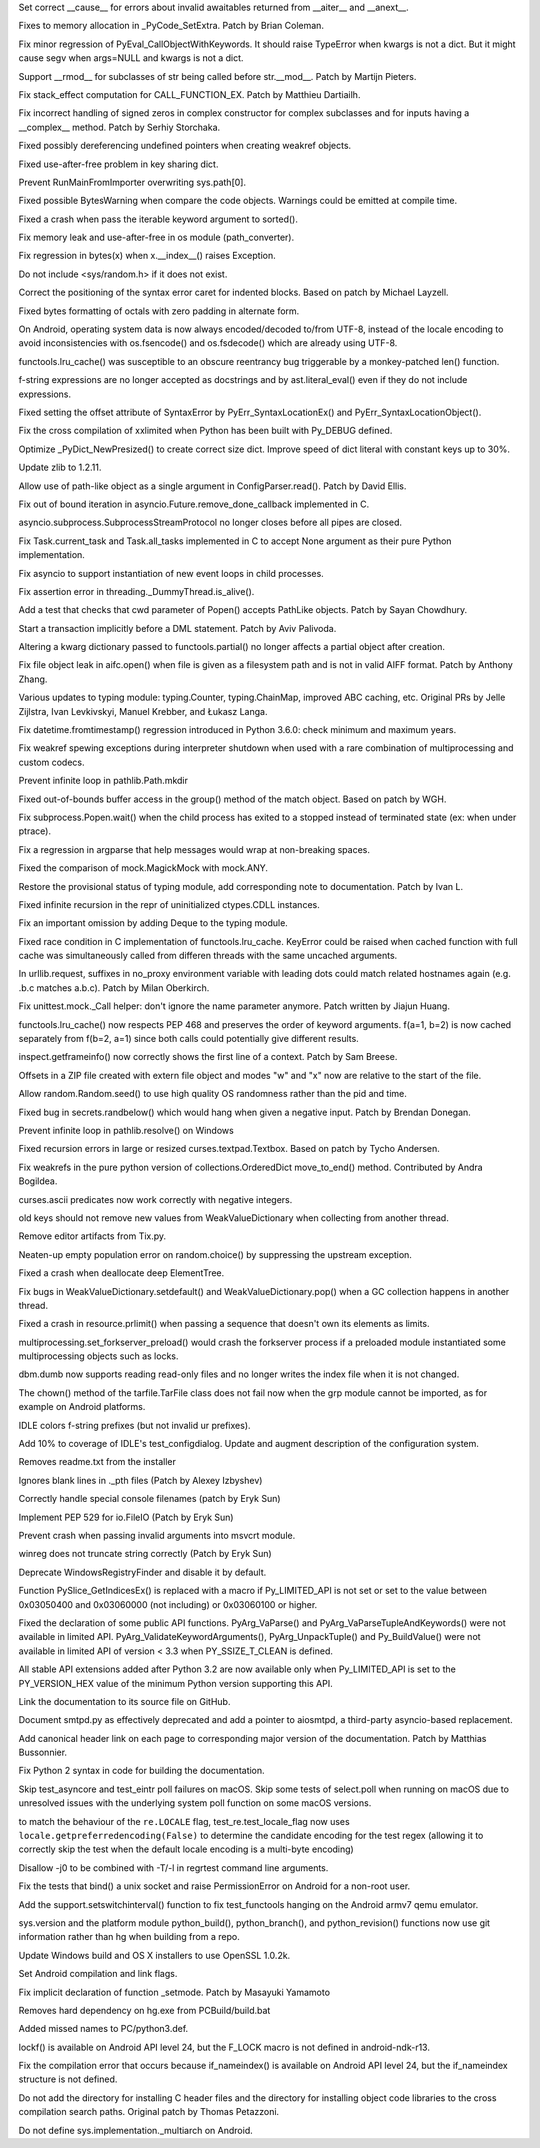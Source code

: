 .. bpo: 28893
.. date: 9892
.. nonce: WTKnpj
.. release date: 2017-03-04
.. section: Core and Builtins

Set correct __cause__ for errors about invalid awaitables returned from
__aiter__ and __anext__.

..

.. bpo: 29683
.. date: 9891
.. nonce: G5iS-P
.. section: Core and Builtins

Fixes to memory allocation in _PyCode_SetExtra.  Patch by Brian Coleman.

..

.. bpo: 29684
.. date: 9890
.. nonce: wTgEoh
.. section: Core and Builtins

Fix minor regression of PyEval_CallObjectWithKeywords. It should raise
TypeError when kwargs is not a dict.  But it might cause segv when args=NULL
and kwargs is not a dict.

..

.. bpo: 28598
.. date: 9889
.. nonce: QxbzQn
.. section: Core and Builtins

Support __rmod__ for subclasses of str being called before str.__mod__.
Patch by Martijn Pieters.

..

.. bpo: 29607
.. date: 9888
.. nonce: 7NvBA1
.. section: Core and Builtins

Fix stack_effect computation for CALL_FUNCTION_EX. Patch by Matthieu
Dartiailh.

..

.. bpo: 29602
.. date: 9887
.. nonce: qyyskC
.. section: Core and Builtins

Fix incorrect handling of signed zeros in complex constructor for complex
subclasses and for inputs having a __complex__ method. Patch by Serhiy
Storchaka.

..

.. bpo: 29347
.. date: 9886
.. nonce: 1RPPGN
.. section: Core and Builtins

Fixed possibly dereferencing undefined pointers when creating weakref
objects.

..

.. bpo: 29438
.. date: 9885
.. nonce: IKxD6I
.. section: Core and Builtins

Fixed use-after-free problem in key sharing dict.

..

.. bpo: 29319
.. date: 9884
.. nonce: KLDUZf
.. section: Core and Builtins

Prevent RunMainFromImporter overwriting sys.path[0].

..

.. bpo: 29337
.. date: 9883
.. nonce: bjX8AE
.. section: Core and Builtins

Fixed possible BytesWarning when compare the code objects. Warnings could be
emitted at compile time.

..

.. bpo: 29327
.. date: 9882
.. nonce: XXQarW
.. section: Core and Builtins

Fixed a crash when pass the iterable keyword argument to sorted().

..

.. bpo: 29034
.. date: 9881
.. nonce: 7-uEDT
.. section: Core and Builtins

Fix memory leak and use-after-free in os module (path_converter).

..

.. bpo: 29159
.. date: 9880
.. nonce: gEn_kP
.. section: Core and Builtins

Fix regression in bytes(x) when x.__index__() raises Exception.

..

.. bpo: 28932
.. date: 9879
.. nonce: QnLx8A
.. section: Core and Builtins

Do not include <sys/random.h> if it does not exist.

..

.. bpo: 25677
.. date: 9878
.. nonce: RWhZrb
.. section: Core and Builtins

Correct the positioning of the syntax error caret for indented blocks.
Based on patch by Michael Layzell.

..

.. bpo: 29000
.. date: 9877
.. nonce: K6wQ-3
.. section: Core and Builtins

Fixed bytes formatting of octals with zero padding in alternate form.

..

.. bpo: 26919
.. date: 9876
.. nonce: Cm7MSa
.. section: Core and Builtins

On Android, operating system data is now always encoded/decoded to/from
UTF-8, instead of the locale encoding to avoid inconsistencies with
os.fsencode() and os.fsdecode() which are already using UTF-8.

..

.. bpo: 28991
.. date: 9875
.. nonce: lGA0FK
.. section: Core and Builtins

functools.lru_cache() was susceptible to an obscure reentrancy bug
triggerable by a monkey-patched len() function.

..

.. bpo: 28739
.. date: 9874
.. nonce: w1fvhk
.. section: Core and Builtins

f-string expressions are no longer accepted as docstrings and by
ast.literal_eval() even if they do not include expressions.

..

.. bpo: 28512
.. date: 9873
.. nonce: i-pv6d
.. section: Core and Builtins

Fixed setting the offset attribute of SyntaxError by
PyErr_SyntaxLocationEx() and PyErr_SyntaxLocationObject().

..

.. bpo: 28918
.. date: 9872
.. nonce: SFVuPz
.. section: Core and Builtins

Fix the cross compilation of xxlimited when Python has been built with
Py_DEBUG defined.

..

.. bpo: 28731
.. date: 9871
.. nonce: oNF59u
.. section: Core and Builtins

Optimize _PyDict_NewPresized() to create correct size dict. Improve speed of
dict literal with constant keys up to 30%.

..

.. bpo: 29169
.. date: 9870
.. nonce: 8ypApm
.. section: Library

Update zlib to 1.2.11.

..

.. bpo: 29623
.. date: 9869
.. nonce: D3-NP2
.. section: Library

Allow use of path-like object as a single argument in ConfigParser.read().
Patch by David Ellis.

..

.. bpo: 28963
.. date: 9868
.. nonce: tPl8dq
.. section: Library

Fix out of bound iteration in asyncio.Future.remove_done_callback
implemented in C.

..

.. bpo: 29704
.. date: 9867
.. nonce: r-kWqv
.. section: Library

asyncio.subprocess.SubprocessStreamProtocol no longer closes before all
pipes are closed.

..

.. bpo: 29271
.. date: 9866
.. nonce: y8Vj2v
.. section: Library

Fix Task.current_task and Task.all_tasks implemented in C to accept None
argument as their pure Python implementation.

..

.. bpo: 29703
.. date: 9865
.. nonce: ZdsPCR
.. section: Library

Fix asyncio to support instantiation of new event loops in child processes.

..

.. bpo: 29376
.. date: 9864
.. nonce: rrJhJy
.. section: Library

Fix assertion error in threading._DummyThread.is_alive().

..

.. bpo: 28624
.. date: 9863
.. nonce: 43TJib
.. section: Library

Add a test that checks that cwd parameter of Popen() accepts PathLike
objects.  Patch by Sayan Chowdhury.

..

.. bpo: 28518
.. date: 9862
.. nonce: o-Q2Nw
.. section: Library

Start a transaction implicitly before a DML statement. Patch by Aviv
Palivoda.

..

.. bpo: 29532
.. date: 9861
.. nonce: YCwVQn
.. section: Library

Altering a kwarg dictionary passed to functools.partial() no longer affects
a partial object after creation.

..

.. bpo: 29110
.. date: 9860
.. nonce: wmE-_T
.. section: Library

Fix file object leak in aifc.open() when file is given as a filesystem path
and is not in valid AIFF format. Patch by Anthony Zhang.

..

.. bpo: 28556
.. date: 9859
.. nonce: p6967e
.. section: Library

Various updates to typing module: typing.Counter, typing.ChainMap, improved
ABC caching, etc. Original PRs by Jelle Zijlstra, Ivan Levkivskyi, Manuel
Krebber, and Łukasz Langa.

..

.. bpo: 29100
.. date: 9858
.. nonce: LAAERS
.. section: Library

Fix datetime.fromtimestamp() regression introduced in Python 3.6.0: check
minimum and maximum years.

..

.. bpo: 29519
.. date: 9857
.. nonce: oGGgZ4
.. section: Library

Fix weakref spewing exceptions during interpreter shutdown when used with a
rare combination of multiprocessing and custom codecs.

..

.. bpo: 29416
.. date: 9856
.. nonce: KJGyI_
.. section: Library

Prevent infinite loop in pathlib.Path.mkdir

..

.. bpo: 29444
.. date: 9855
.. nonce: cEwgmk
.. section: Library

Fixed out-of-bounds buffer access in the group() method of the match object.
Based on patch by WGH.

..

.. bpo: 29335
.. date: 9854
.. nonce: _KC7IK
.. section: Library

Fix subprocess.Popen.wait() when the child process has exited to a stopped
instead of terminated state (ex: when under ptrace).

..

.. bpo: 29290
.. date: 9853
.. nonce: XBqptF
.. section: Library

Fix a regression in argparse that help messages would wrap at non-breaking
spaces.

..

.. bpo: 28735
.. date: 9852
.. nonce: admHLO
.. section: Library

Fixed the comparison of mock.MagickMock with mock.ANY.

..

.. bpo: 29316
.. date: 9851
.. nonce: OeOQw5
.. section: Library

Restore the provisional status of typing module, add corresponding note to
documentation. Patch by Ivan L.

..

.. bpo: 29219
.. date: 9850
.. nonce: kxui7t
.. section: Library

Fixed infinite recursion in the repr of uninitialized ctypes.CDLL instances.

..

.. bpo: 29011
.. date: 9849
.. nonce: MI5f2R
.. section: Library

Fix an important omission by adding Deque to the typing module.

..

.. bpo: 28969
.. date: 9848
.. nonce: j3HJYO
.. section: Library

Fixed race condition in C implementation of functools.lru_cache. KeyError
could be raised when cached function with full cache was simultaneously
called from differen threads with the same uncached arguments.

..

.. bpo: 29142
.. date: 9847
.. nonce: xo6kAv
.. section: Library

In urllib.request, suffixes in no_proxy environment variable with leading
dots could match related hostnames again (e.g. .b.c matches a.b.c). Patch by
Milan Oberkirch.

..

.. bpo: 28961
.. date: 9846
.. nonce: Rt93vg
.. section: Library

Fix unittest.mock._Call helper: don't ignore the name parameter anymore.
Patch written by Jiajun Huang.

..

.. bpo: 29203
.. date: 9845
.. nonce: kN5S6v
.. section: Library

functools.lru_cache() now respects PEP 468 and preserves the order of
keyword arguments.  f(a=1, b=2) is now cached separately from f(b=2, a=1)
since both calls could potentially give different results.

..

.. bpo: 15812
.. date: 9844
.. nonce: R1U-Ec
.. section: Library

inspect.getframeinfo() now correctly shows the first line of a context.
Patch by Sam Breese.

..

.. bpo: 29094
.. date: 9843
.. nonce: 460ZQo
.. section: Library

Offsets in a ZIP file created with extern file object and modes "w" and "x"
now are relative to the start of the file.

..

.. bpo: 29085
.. date: 9842
.. nonce: bm3gkx
.. section: Library

Allow random.Random.seed() to use high quality OS randomness rather than the
pid and time.

..

.. bpo: 29061
.. date: 9841
.. nonce: YKq0Ba
.. section: Library

Fixed bug in secrets.randbelow() which would hang when given a negative
input.  Patch by Brendan Donegan.

..

.. bpo: 29079
.. date: 9840
.. nonce: g4YLix
.. section: Library

Prevent infinite loop in pathlib.resolve() on Windows

..

.. bpo: 13051
.. date: 9839
.. nonce: YzC1Te
.. section: Library

Fixed recursion errors in large or resized curses.textpad.Textbox.  Based on
patch by Tycho Andersen.

..

.. bpo: 29119
.. date: 9838
.. nonce: Ov69fr
.. section: Library

Fix weakrefs in the pure python version of collections.OrderedDict
move_to_end() method. Contributed by Andra Bogildea.

..

.. bpo: 9770
.. date: 9837
.. nonce: WJJnwP
.. section: Library

curses.ascii predicates now work correctly with negative integers.

..

.. bpo: 28427
.. date: 9836
.. nonce: vUd-va
.. section: Library

old keys should not remove new values from WeakValueDictionary when
collecting from another thread.

..

.. bpo: 28923
.. date: 9835
.. nonce: naVULD
.. section: Library

Remove editor artifacts from Tix.py.

..

.. bpo: 29055
.. date: 9834
.. nonce: -r_9jc
.. section: Library

Neaten-up empty population error on random.choice() by suppressing the
upstream exception.

..

.. bpo: 28871
.. date: 9833
.. nonce: cPMXCJ
.. section: Library

Fixed a crash when deallocate deep ElementTree.

..

.. bpo: 19542
.. date: 9832
.. nonce: 5tCkaK
.. section: Library

Fix bugs in WeakValueDictionary.setdefault() and WeakValueDictionary.pop()
when a GC collection happens in another thread.

..

.. bpo: 20191
.. date: 9831
.. nonce: Q7uZCS
.. section: Library

Fixed a crash in resource.prlimit() when passing a sequence that doesn't own
its elements as limits.

..

.. bpo: 28779
.. date: 9830
.. nonce: t-mjED
.. section: Library

multiprocessing.set_forkserver_preload() would crash the forkserver process
if a preloaded module instantiated some multiprocessing objects such as
locks.

..

.. bpo: 28847
.. date: 9829
.. nonce: J7d3nG
.. section: Library

dbm.dumb now supports reading read-only files and no longer writes the index
file when it is not changed.

..

.. bpo: 26937
.. date: 9828
.. nonce: c9kgiA
.. section: Library

The chown() method of the tarfile.TarFile class does not fail now when the
grp module cannot be imported, as for example on Android platforms.

..

.. bpo: 29071
.. date: 9827
.. nonce: FCOpJn
.. section: IDLE

IDLE colors f-string prefixes (but not invalid ur prefixes).

..

.. bpo: 28572
.. date: 9826
.. nonce: 1_duKY
.. section: IDLE

Add 10% to coverage of IDLE's test_configdialog. Update and augment
description of the configuration system.

..

.. bpo: 29579
.. date: 9825
.. nonce: Ih-G2Q
.. section: Windows

Removes readme.txt from the installer

..

.. bpo: 29326
.. date: 9824
.. nonce: 4qDQzs
.. section: Windows

Ignores blank lines in ._pth files (Patch by Alexey Izbyshev)

..

.. bpo: 28164
.. date: 9823
.. nonce: h4CFX8
.. section: Windows

Correctly handle special console filenames (patch by Eryk Sun)

..

.. bpo: 29409
.. date: 9822
.. nonce: bhvrJ2
.. section: Windows

Implement PEP 529 for io.FileIO (Patch by Eryk Sun)

..

.. bpo: 29392
.. date: 9821
.. nonce: OtqS5t
.. section: Windows

Prevent crash when passing invalid arguments into msvcrt module.

..

.. bpo: 25778
.. date: 9820
.. nonce: 8uKJ82
.. section: Windows

winreg does not truncate string correctly (Patch by Eryk Sun)

..

.. bpo: 28896
.. date: 9819
.. nonce: VMi9w0
.. section: Windows

Deprecate WindowsRegistryFinder and disable it by default.

..

.. bpo: 27867
.. date: 9818
.. nonce: UC5ohc
.. section: C API

Function PySlice_GetIndicesEx() is replaced with a macro if Py_LIMITED_API
is not set or set to the value between 0x03050400 and 0x03060000 (not
including) or 0x03060100 or higher.

..

.. bpo: 29083
.. date: 9817
.. nonce: tGTjr_
.. section: C API

Fixed the declaration of some public API functions. PyArg_VaParse() and
PyArg_VaParseTupleAndKeywords() were not available in limited API.
PyArg_ValidateKeywordArguments(), PyArg_UnpackTuple() and Py_BuildValue()
were not available in limited API of version < 3.3 when PY_SSIZE_T_CLEAN is
defined.

..

.. bpo: 29058
.. date: 9816
.. nonce: 0wNVP8
.. section: C API

All stable API extensions added after Python 3.2 are now available only when
Py_LIMITED_API is set to the PY_VERSION_HEX value of the minimum Python
version supporting this API.

..

.. bpo: 28929
.. date: 9815
.. nonce: Md7kb0
.. section: Documentation

Link the documentation to its source file on GitHub.

..

.. bpo: 25008
.. date: 9814
.. nonce: CeIzyU
.. section: Documentation

Document smtpd.py as effectively deprecated and add a pointer to aiosmtpd, a
third-party asyncio-based replacement.

..

.. bpo: 26355
.. date: 9813
.. nonce: SDq_8Y
.. section: Documentation

Add canonical header link on each page to corresponding major version of the
documentation. Patch by Matthias Bussonnier.

..

.. bpo: 29349
.. date: 9812
.. nonce: PjSo-t
.. section: Documentation

Fix Python 2 syntax in code for building the documentation.

..

.. bpo: 28087
.. date: 9811
.. nonce: m8dc4R
.. section: Tests

Skip test_asyncore and test_eintr poll failures on macOS. Skip some tests of
select.poll when running on macOS due to unresolved issues with the
underlying system poll function on some macOS versions.

..

.. bpo: 29571
.. date: 9810
.. nonce: r6Dixr
.. section: Tests

to match the behaviour of the ``re.LOCALE`` flag, test_re.test_locale_flag
now uses ``locale.getpreferredencoding(False)`` to determine the candidate
encoding for the test regex (allowing it to correctly skip the test when the
default locale encoding is a multi-byte encoding)

..

.. bpo: 28950
.. date: 9809
.. nonce: 1W8Glo
.. section: Tests

Disallow -j0 to be combined with -T/-l in regrtest command line arguments.

..

.. bpo: 28683
.. date: 9808
.. nonce: Fp-Hdq
.. section: Tests

Fix the tests that bind() a unix socket and raise PermissionError on Android
for a non-root user.

..

.. bpo: 26939
.. date: 9807
.. nonce: 7j_W5R
.. section: Tests

Add the support.setswitchinterval() function to fix test_functools hanging
on the Android armv7 qemu emulator.

..

.. bpo: 27593
.. date: 9806
.. nonce: v87xEr
.. section: Build

sys.version and the platform module python_build(), python_branch(), and
python_revision() functions now use git information rather than hg when
building from a repo.

..

.. bpo: 29572
.. date: 9805
.. nonce: iZ1XKK
.. section: Build

Update Windows build and OS X installers to use OpenSSL 1.0.2k.

..

.. bpo: 26851
.. date: 9804
.. nonce: R5243g
.. section: Build

Set Android compilation and link flags.

..

.. bpo: 28768
.. date: 9803
.. nonce: b9_a6E
.. section: Build

Fix implicit declaration of function _setmode. Patch by Masayuki Yamamoto

..

.. bpo: 29080
.. date: 9802
.. nonce: b3qLQT
.. section: Build

Removes hard dependency on hg.exe from PCBuild/build.bat

..

.. bpo: 23903
.. date: 9801
.. nonce: JXJ889
.. section: Build

Added missed names to PC/python3.def.

..

.. bpo: 28762
.. date: 9800
.. nonce: Ru0YN_
.. section: Build

lockf() is available on Android API level 24, but the F_LOCK macro is not
defined in android-ndk-r13.

..

.. bpo: 28538
.. date: 9799
.. nonce: FqtN7v
.. section: Build

Fix the compilation error that occurs because if_nameindex() is available on
Android API level 24, but the if_nameindex structure is not defined.

..

.. bpo: 20211
.. date: 9798
.. nonce: gpNptI
.. section: Build

Do not add the directory for installing C header files and the directory for
installing object code libraries to the cross compilation search paths.
Original patch by Thomas Petazzoni.

..

.. bpo: 28849
.. date: 9797
.. nonce: AzRRF5
.. section: Build

Do not define sys.implementation._multiarch on Android.
